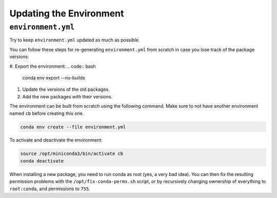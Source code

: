 Updating the Environment
===================================

-----------------------------
``environment.yml``
-----------------------------

Try to keep ``environment.yml`` updated as much as possible.

You can follow these steps for re-generating ``environment.yml``
from scratch in case you lose track of the package versions:

#. Export the environment:
.. code:: bash

    conda env export --no-builds

#. Update the versions of the old packages.

#. Add the new packages with their versions.

The environment can be built from scratch using the following command.
Make sure to not have another environment named ``cb`` before creating
this one.

.. code:: bash

    conda env create --file environment.yml

To activate and deactivate the environment:

.. code:: bash

    source /opt/miniconda3/bin/activate cb
    conda deactivate

When installing a new package, you need to run conda as root (yes, a very bad idea).
You can then fix the resulting permission problems with the ``/opt/fix-conda-perms.sh``
script, or by recursively changing ownership of everything to ``root:conda``, and permissions to ``755``.